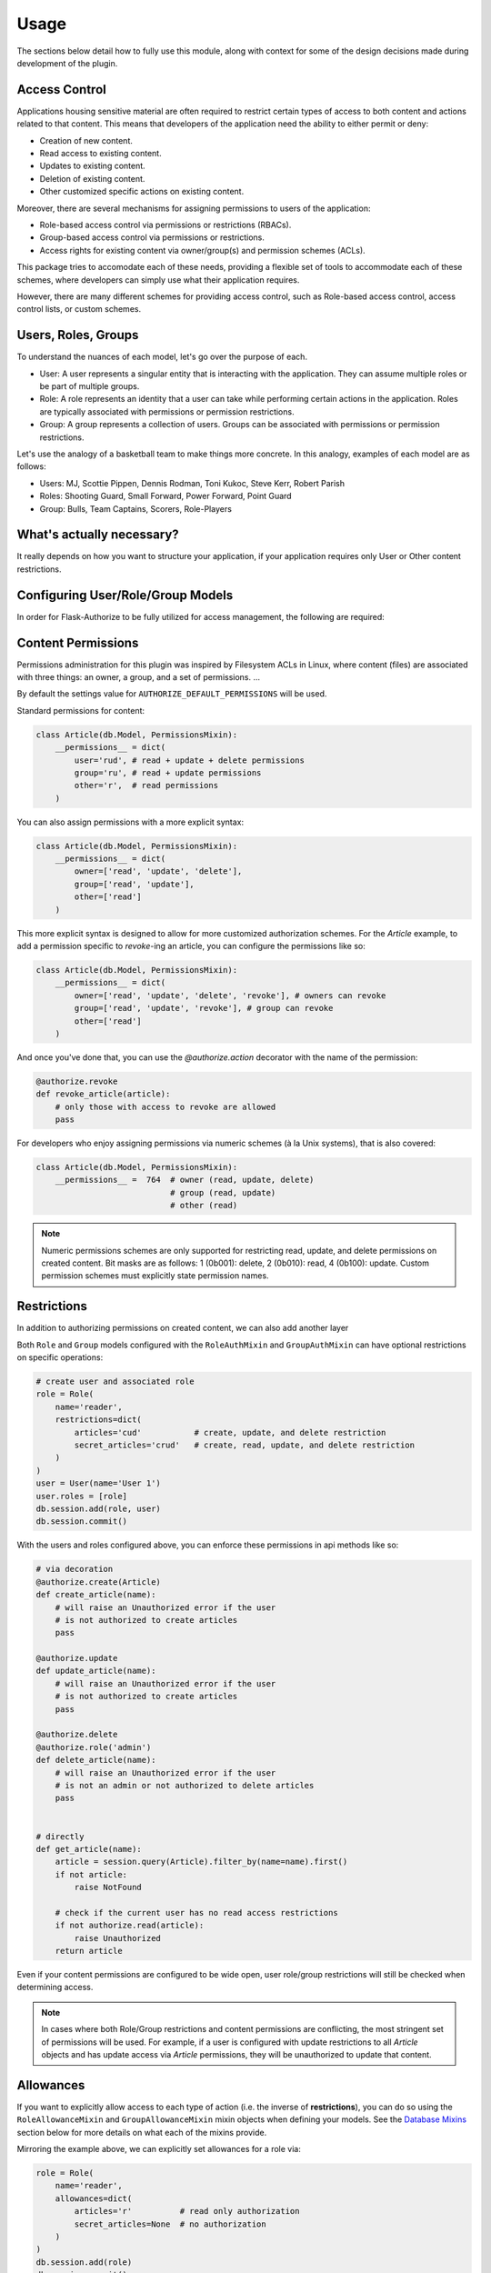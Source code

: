 
Usage
=====

The sections below detail how to fully use this module, along with
context for some of the design decisions made during development
of the plugin.



Access Control
--------------

Applications housing sensitive material are often required to restrict
certain types of access to both content and actions related to that
content. This means that developers of the application need the ability
to either permit or deny:

* Creation of new content.
* Read access to existing content.
* Updates to existing content.
* Deletion of existing content.
* Other customized specific actions on existing content.

Moreover, there are several mechanisms for assigning permissions to users
of the application:

* Role-based access control via permissions or restrictions (RBACs).
* Group-based access control via permissions or restrictions.
* Access rights for existing content via owner/group(s) and permission schemes (ACLs).

This package tries to accomodate each of these needs, providing a flexible set of tools to accommodate each of these schemes, where developers can simply use what their application requires.


.. Wikipedia provides a good description of the purpose of ACLS:


However, there are many different schemes for providing access control, such as Role-based access control, access control lists, or custom schemes. 



Users, Roles, Groups
--------------------

To understand the nuances of each model, let's go over the purpose of each.

* User: A user represents a singular entity that is interacting with the application. They can assume multiple roles or be part of multiple groups.

* Role: A role represents an identity that a user can take while performing certain actions in the application. Roles are typically associated with permissions or permission restrictions.

* Group: A group represents a collection of users. Groups can be associated with permissions or permission restrictions.


Let's use the analogy of a basketball team to make things more concrete. In this analogy, examples of each model are as follows:

* Users: MJ, Scottie Pippen, Dennis Rodman, Toni Kukoc, Steve Kerr, Robert Parish

* Roles: Shooting Guard, Small Forward, Power Forward, Point Guard

* Group: Bulls, Team Captains, Scorers, Role-Players


What's actually necessary?
--------------------------

It really depends on how you want to structure your application, if your application requires only User or Other content restrictions.


Configuring User/Role/Group Models
----------------------------------

In order for Flask-Authorize to be fully utilized for access management, the following are required:


Content Permissions
-------------------

Permissions administration for this plugin was inspired by Filesystem ACLs in Linux, where content (files) are associated with three things: an owner, a group, and a set of permissions. ...


By default the settings value for ``AUTHORIZE_DEFAULT_PERMISSIONS`` will be used.


Standard permissions for content:

.. code-block:: python

    class Article(db.Model, PermissionsMixin):
        __permissions__ = dict(
            user='rud', # read + update + delete permissions
            group='ru', # read + update permissions
            other='r',  # read permissions
        )


You can also assign permissions with a more explicit syntax:

.. code-block:: python

    class Article(db.Model, PermissionsMixin):
        __permissions__ = dict(
            owner=['read', 'update', 'delete'],
            group=['read', 'update'],
            other=['read']
        )


This more explicit syntax is designed to allow for more customized authorization schemes. For the `Article` example, to add a permission specific to `revoke`-ing an article, you can configure the permissions like so:

.. code-block:: python

    class Article(db.Model, PermissionsMixin):
        __permissions__ = dict(
            owner=['read', 'update', 'delete', 'revoke'], # owners can revoke
            group=['read', 'update', 'revoke'], # group can revoke
            other=['read']
        )

And once you've done that, you can use the `@authorize.action` decorator with the name of the permission:

.. code-block:: python

    @authorize.revoke
    def revoke_article(article):
        # only those with access to revoke are allowed
        pass


For developers who enjoy assigning permissions via numeric schemes (à la Unix systems), that is also covered:


.. code-block:: python

    class Article(db.Model, PermissionsMixin):
        __permissions__ =  764  # owner (read, update, delete)
                                # group (read, update)
                                # other (read)


.. note:: Numeric permissions schemes are only supported for restricting read, update, and delete permissions on created content. Bit masks are as follows: 1 (0b001): delete, 2 (0b010): read, 4 (0b100): update. Custom permission schemes must explicitly state permission names.


Restrictions
------------

In addition to authorizing permissions on created content, we can also add another layer 


Both ``Role`` and ``Group`` models configured with the ``RoleAuthMixin`` and ``GroupAuthMixin`` can have optional restrictions on specific operations:

.. code-block:: python

    # create user and associated role
    role = Role(
        name='reader',
        restrictions=dict(
            articles='cud'           # create, update, and delete restriction
            secret_articles='crud'   # create, read, update, and delete restriction
        )
    )
    user = User(name='User 1')
    user.roles = [role]
    db.session.add(role, user)
    db.session.commit()



With the users and roles configured above, you can enforce these permissions in api methods like so:


.. code-block:: python

    # via decoration
    @authorize.create(Article)
    def create_article(name):
        # will raise an Unauthorized error if the user
        # is not authorized to create articles
        pass

    @authorize.update
    def update_article(name):
        # will raise an Unauthorized error if the user
        # is not authorized to create articles
        pass

    @authorize.delete
    @authorize.role('admin')
    def delete_article(name):
        # will raise an Unauthorized error if the user
        # is not an admin or not authorized to delete articles
        pass


    # directly
    def get_article(name):
        article = session.query(Article).filter_by(name=name).first()
        if not article:
            raise NotFound

        # check if the current user has no read access restrictions
        if not authorize.read(article):
            raise Unauthorized
        return article


Even if your content permissions are configured to be wide open, user role/group restrictions will still be checked when determining access.

.. note:: In cases where both Role/Group restrictions and content permissions are conflicting, the most stringent set of permissions will be used. For example, if a user is configured with update restrictions to all `Article` objects and has update access via `Article` permissions, they will be unauthorized to update that content.



Allowances
----------

If you want to explicitly allow access to each type of action (i.e. the inverse of **restrictions**), you can do so using the ``RoleAllowanceMixin`` and ``GroupAllowanceMixin`` mixin objects when defining your models. See the `Database Mixins`_ section below for more details on what each of the mixins provide.

Mirroring the example above, we can explicitly set allowances for a role via:

.. code-block:: python

    role = Role(
        name='reader',
        allowances=dict(
            articles='r'          # read only authorization
            secret_articles=None  # no authorization
        )
    )
    db.session.add(role)
    db.session.commit()

.. note:: In cases where both Role/Group allowances and content permissions are conflicting, the most stringent set of permissions will be used. For example, if a user is configured with read access to all `Article` objects but doesn't have access via `Article` permissions, they will be unauthorized to view that content.


Logical Flow
------------

Creating New Content
++++++++++++++++++++

If the content has


Viewing/Editing Existing Content
++++++++++++++++++++++++++++++++

If the content


Database Mixins
---------------

Talk about what mixins are available and what they create

``PermissionsMixin``: A mixin that can be added to models ...
``OwnerPermissionsMixin``
``GroupPermissionsMixin``
``MultiGroupPermissionsMixin``

``MultiGroupPermissionsMixin``: A mixin that can be added to models to enforce access control, where the entities check against are:
    
    * ``owner`` - The owner of the content.
    * ``groups`` - Groups associated with the content.


``RoleAuthMixin``: Equivalent to defining the following model:

.. code-block:: python

    test

``GroupRestrictionMixin``
``GroupPermissionMixin``
``RoleRestrictionMixin``
``RolePermissionMixin``


Configuration
-------------

The following configuration values exist for Flask-Authorize.
Flask-Authorize loads these values from your main Flask config which can
be populated in various ways. Note that some of those cannot be modified
after the database engine was created so make sure to configure as early as
possible and to not modify them at runtime.

Configuration Keys
++++++++++++++++++

A list of configuration keys currently understood by the extension:

.. tabularcolumns:: |p{6.5cm}|p{10cm}|

================================== =========================================
``AUTHORIZE_DEFAULT_PERMISSIONS``  Either a number that can be used as a
                                   permissions scheme (i.e. 764), or a dictionary
                                   like the following:

                                   .. code-block:: python

                                        dict(
                                            user='rud',  # read, update, delete
                                            group='ru',  # read, update
                                            other='r'    # read
                                        )
================================== =========================================


Other Customizations
++++++++++++++++++++

As detailed in the `Overview <./overview.html>`_ section of the documentation,
the plugin can be customized with specific triggers. The following detail
what can be customized:

* ``current_user`` - The current user to authorize actions for. By default,
                     this uses the ``current_user`` object from
                     `Flask-Login <https://flask-login.readthedocs.io/en/latest/>`_.
* ``exc`` - An exception class to raise when the authorize plugin object is
            used as a decorator and the current user does not have authorization
            to perform an action. By default, this uses the ``Unauthorized``
            exception from ``werkzeug.exceptions``.

The code below details how you can override all of these configuration options:


.. code-block:: python

    from flask import Flask, g
    from flask_authorize import Authorize
    from werkzeug.exceptions import HTTPException

    def get_current_user():
        return g.user

    class MyUnauthorizedException(HTTPException):
        code = 405
        description = 'Unauthorized'

    app = Flask(__name__)
    authorize = Authorize(
        current_user=get_current_user
        exc=MyUnauthorizedException
    )



For even more in-depth information on the module and the tools it provides, see the `API <./api.html>`_ section of the documentation.

